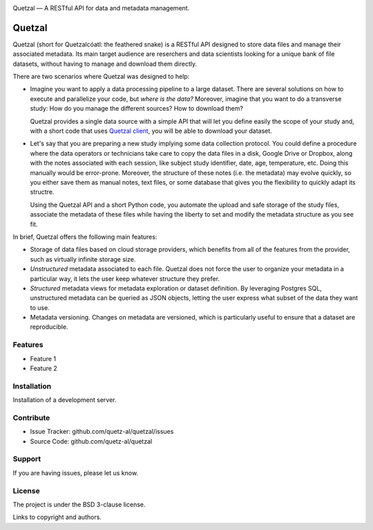 .. class:: center

    .. image:: docs/logo_h.png
       :height: 100px
       :alt: Quetzal logo

    Quetzal — A RESTful API for data and metadata management.

.. badges will go here


Quetzal
=======

.. abstract_start

Quetzal (short for Quetzalcóatl: the feathered snake) is a RESTful API designed
to store data files and manage their associated metadata.
Its main target audience are reserchers and data scientists looking for a
unique bank of file datasets, without having to manage and download
them directly.

There are two scenarios where Quetzal was designed to help:

* Imagine you want to apply a data processing pipeline to a large dataset.
  There are several solutions on how to execute and parallelize your code, but
  *where is the data?* Moreover, imagine that you want to do a transverse study:
  How do you manage the different sources? How to download them?

  Quetzal provides a single data source with a simple API that will let you
  define easily the scope of your study and, with a short code that
  uses `Quetzal client <https://github.com/quetz-al/quetzal-client>`_, you will
  be able to download your dataset.

* Let's say that you are preparing a new study implying some data collection
  protocol. You could define a procedure where the data operators or technicians
  take care to copy the data files in a disk, Google Drive or Dropbox, along
  with the notes associated with each session, like subject study identifier,
  date, age, temperature, etc. Doing this manually would be error-prone.
  Moreover, the structure of these notes (i.e. the metadata) may evolve quickly,
  so you either save them as manual notes, text files, or some database that
  gives you the flexibility to quickly adapt its structre.

  Using the Quetzal API and a short Python code, you automate the upload and
  safe storage of the study files, associate the metadata of these files while
  having the liberty to set and modify the metadata structure as you see fit.


In brief, Quetzal offers the following main features:

* Storage of data files based on cloud storage providers, which benefits from
  all of the features from the provider, such as virtually infinite storage
  size.
* *Unstructured* metadata associated to each file. Quetzal does not force the
  user to organize your metadata in a particular way, it lets the user keep
  whatever structure they prefer.
* *Structured* metadata views for metadata exploration or dataset definition.
  By leveraging Postgres SQL, unstructured metadata can be queried as JSON
  objects, letting the user express what subset of the data they want to use.
* Metadata versioning. Changes on metadata are versioned, which is particularly
  useful to ensure that a dataset are reproducible.

.. abstract_end

Features
--------

- Feature 1
- Feature 2

Installation
------------

Installation of a development server.

Contribute
----------

- Issue Tracker: github.com/quetz-al/quetzal/issues
- Source Code: github.com/quetz-al/quetzal

Support
-------

If you are having issues, please let us know.

License
-------

The project is under the BSD 3-clause license.

Links to copyright and authors.

